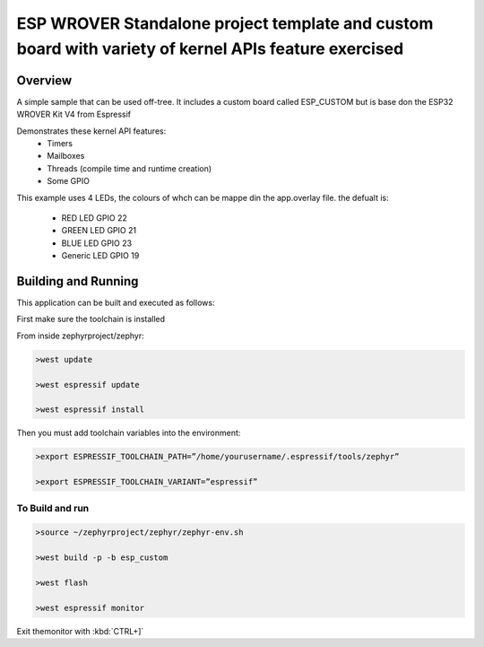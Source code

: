 ESP WROVER Standalone project template and custom board with variety of kernel APIs feature exercised
###########

Overview
********

A simple sample that can be used off-tree. It includes a custom board called ESP_CUSTOM but is base don the ESP32 WROVER Kit V4 from Espressif

Demonstrates these kernel API features:
   * Timers
   * Mailboxes
   * Threads (compile time and runtime creation)
   * Some GPIO

This example uses 4 LEDs, the colours of whch can be mappe din the app.overlay file. the defualt is:

  * RED LED GPIO 22
  * GREEN LED GPIO 21
  * BLUE LED GPIO 23
  * Generic LED GPIO 19


Building and Running
********************

This application can be built and executed as follows:

First make sure the toolchain is installed

From inside zephyrproject/zephyr:

.. code-block:: console

   >west update
   
   >west espressif update
   
   >west espressif install
   
Then you must add toolchain variables into the environment:

.. code-block:: console

   >export ESPRESSIF_TOOLCHAIN_PATH=”/home/yourusername/.espressif/tools/zephyr”
   
   >export ESPRESSIF_TOOLCHAIN_VARIANT=”espressif”
   


To Build and run
=============

.. code-block:: console

  >source ~/zephyrproject/zephyr/zephyr-env.sh
  
  >west build -p -b esp_custom
   
  >west flash
   
  >west espressif monitor



  
Exit themonitor with  :kbd:`CTRL+]` 
